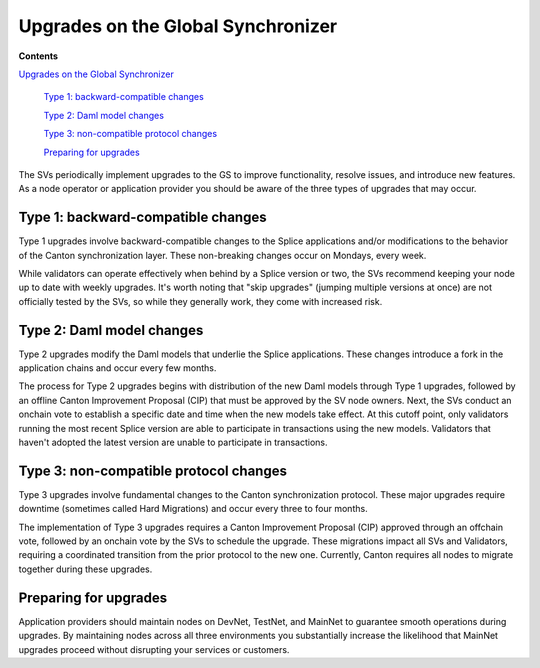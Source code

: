 Upgrades on the Global Synchronizer
===================================

**Contents**

`Upgrades on the Global Synchronizer <#upgrades-on-the-global-synchronizer>`__

   `Type 1: backward-compatible changes <#type-1-backward-compatible-changes>`__

   `Type 2: Daml model changes <#type-2-daml-model-changes>`__

   `Type 3: non-compatible protocol changes <#type-3-non-compatible-protocol-changes>`__

   `Preparing for upgrades <#preparing-for-upgrades>`__

The SVs periodically implement upgrades to the GS to improve functionality, resolve issues, and introduce new features. 
As a node operator or application provider you should be aware of the three types of upgrades that may occur.

Type 1: backward-compatible changes
-----------------------------------

Type 1 upgrades involve backward-compatible changes to the Splice applications and/or modifications to the behavior of the Canton synchronization layer. 
These non-breaking changes occur on Mondays, every week.

While validators can operate effectively when behind by a Splice version or two, the SVs recommend keeping your node up to date with weekly upgrades. 
It's worth noting that "skip upgrades" (jumping multiple versions at once) are not officially tested by the SVs, so while they generally work, they come with increased risk.

Type 2: Daml model changes
--------------------------

Type 2 upgrades modify the Daml models that underlie the Splice applications. 
These changes introduce a fork in the application chains and occur every few months.

The process for Type 2 upgrades begins with distribution of the new Daml models through Type 1 upgrades, followed by an offline Canton Improvement Proposal (CIP) that must be approved by the SV node owners.
Next, the SVs conduct an onchain vote to establish a specific date and time when the new models take effect. 
At this cutoff point, only validators running the most recent Splice version are able to participate in transactions using the new models. 
Validators that haven't adopted the latest version are unable to participate in transactions.

Type 3: non-compatible protocol changes
---------------------------------------

Type 3 upgrades involve fundamental changes to the Canton synchronization protocol. 
These major upgrades require downtime (sometimes called Hard Migrations) and occur every three to four months.

The implementation of Type 3 upgrades requires a Canton Improvement Proposal (CIP) approved through an offchain vote, followed by an onchain vote by the SVs to schedule the upgrade. 
These migrations impact all SVs and Validators, requiring a coordinated transition from the prior protocol to the new one. 
Currently, Canton requires all nodes to migrate together during these upgrades.

Preparing for upgrades
----------------------

Application providers should maintain nodes on DevNet, TestNet, and MainNet to guarantee smooth operations during upgrades. 
By maintaining nodes across all three environments you substantially increase the likelihood that MainNet upgrades proceed without disrupting your services or customers.